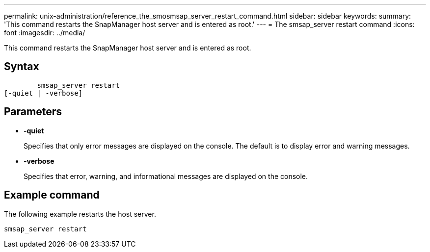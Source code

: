 ---
permalink: unix-administration/reference_the_smosmsap_server_restart_command.html
sidebar: sidebar
keywords: 
summary: 'This command restarts the SnapManager host server and is entered as root.'
---
= The smsap_server restart command
:icons: font
:imagesdir: ../media/

[.lead]
This command restarts the SnapManager host server and is entered as root.

== Syntax

----

        smsap_server restart
[-quiet | -verbose]
----

== Parameters

* *-quiet*
+
Specifies that only error messages are displayed on the console. The default is to display error and warning messages.

* *-verbose*
+
Specifies that error, warning, and informational messages are displayed on the console.

== Example command

The following example restarts the host server.

----
smsap_server restart
----
